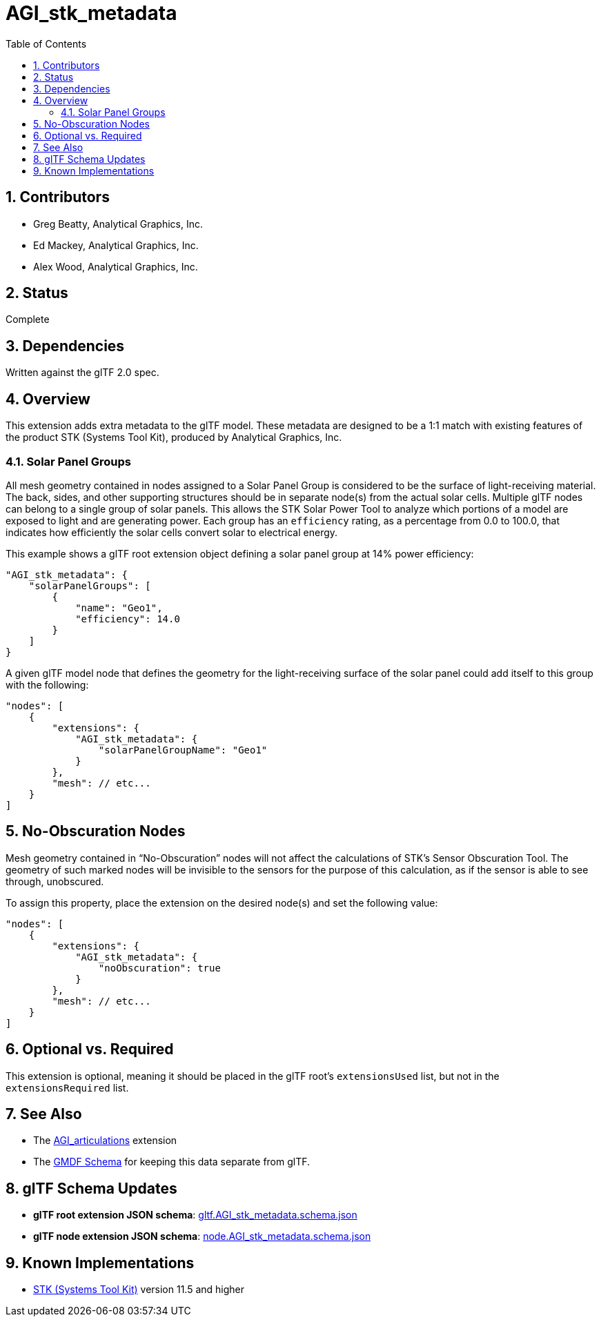 = AGI_stk_metadata
:tmtitle: pass:q,r[^™^]
:regtitle: pass:q,r[^®^]
// (AUTHOR)
:data-uri:
:icons: font
:toc2:
:toclevels: 10
:sectnumlevels: 10
:max-width: 100%
:numbered:
:source-highlighter: coderay
:docinfo: shared-head
:docinfodir: ../..
:stem:

// :xrefstyle: short
// :listing-caption: Listing
:leveloffset: 1

= Contributors

  * Greg Beatty, Analytical Graphics, Inc.
  * Ed Mackey, Analytical Graphics, Inc.
  * Alex Wood, Analytical Graphics, Inc.

= Status

Complete

= Dependencies

Written against the glTF 2.0 spec.

= Overview

This extension adds extra metadata to the glTF model.  These metadata are designed to be a 1:1 match with existing features of the product STK (Systems Tool Kit), produced by Analytical Graphics, Inc.

== Solar Panel Groups

All mesh geometry contained in nodes assigned to a Solar Panel Group is considered to be the surface of light-receiving material.  The back, sides, and other supporting structures should be in separate node(s) from the actual solar cells.  Multiple glTF nodes can belong to a single group of solar panels.  This allows the STK Solar Power Tool to analyze which portions of a model are exposed to light and are generating power.  Each group has an `efficiency` rating, as a percentage from 0.0 to 100.0, that indicates how efficiently the solar cells convert solar to electrical energy.

This example shows a glTF root extension object defining a solar panel group at 14% power efficiency:

[source,json]
----
"AGI_stk_metadata": {
    "solarPanelGroups": [
        {
            "name": "Geo1",
            "efficiency": 14.0
        }
    ]
}
----

A given glTF model node that defines the geometry for the light-receiving surface of the solar panel could add itself to this group with the following:

[source,json]
----
"nodes": [
    {
        "extensions": {
            "AGI_stk_metadata": {
                "solarPanelGroupName": "Geo1"
            }
        },
        "mesh": // etc...
    }
]
----

= No-Obscuration Nodes

Mesh geometry contained in "`No-Obscuration`" nodes will not affect the calculations of STK's Sensor Obscuration Tool.  The geometry of such marked nodes will be invisible to the sensors for the purpose of this calculation, as if the sensor is able to see through, unobscured.

To assign this property, place the extension on the desired node(s) and set the following value:

[source,json]
----
"nodes": [
    {
        "extensions": {
            "AGI_stk_metadata": {
                "noObscuration": true
            }
        },
        "mesh": // etc...
    }
]
----

= Optional vs. Required

This extension is optional, meaning it should be placed in the glTF root's `extensionsUsed` list, but not in the `extensionsRequired` list.

= See Also

  * The link:../AGI_articulations/README.html[AGI_articulations] extension
  * The https://github.com/AnalyticalGraphicsInc/gmdf[GMDF Schema] for keeping this data separate from glTF.

= glTF Schema Updates

  * *glTF root extension JSON schema*: link:schema/gltf.AGI_stk_metadata.schema.json[gltf.AGI_stk_metadata.schema.json]
  * *glTF node extension JSON schema*: link:schema/node.AGI_stk_metadata.schema.json[node.AGI_stk_metadata.schema.json]

= Known Implementations

  * https://www.agi.com/products/engineering-tools[STK (Systems Tool Kit)] version 11.5 and higher
